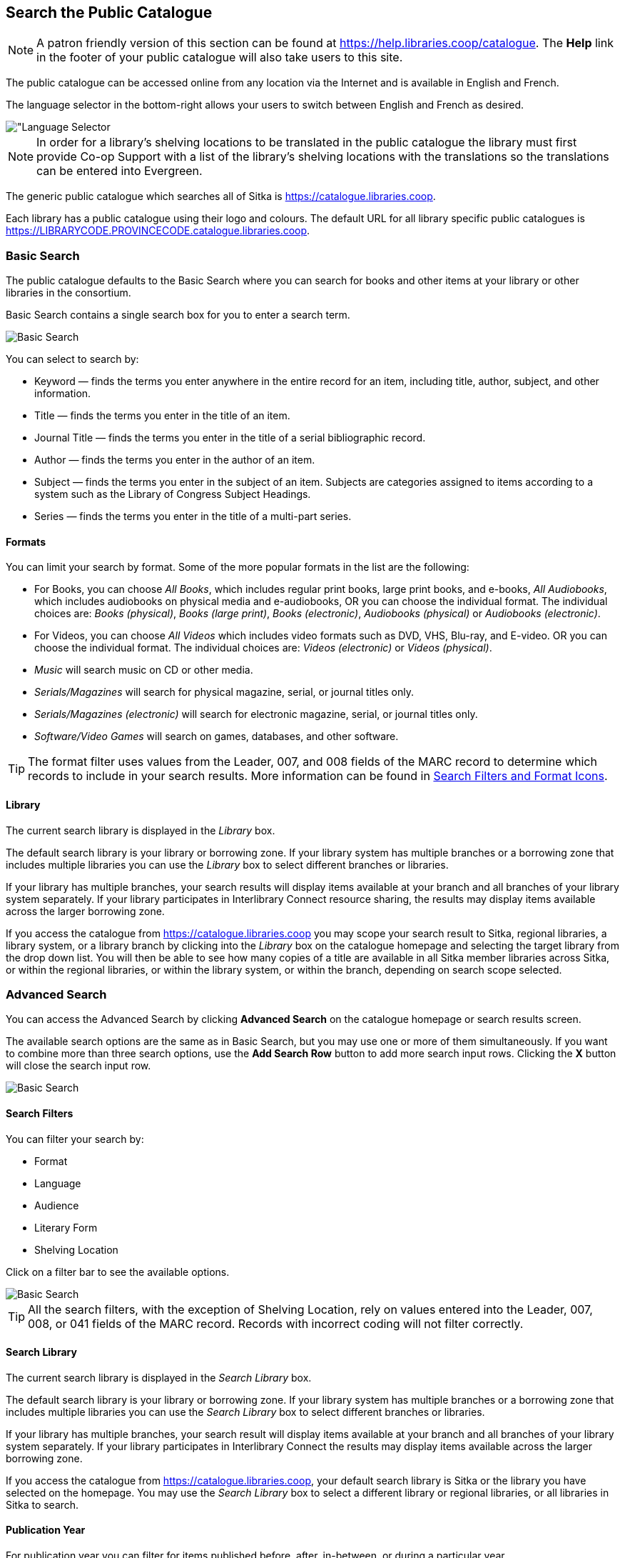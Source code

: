 Search the Public Catalogue
---------------------------

(((Public Catalogue)))
(((OPAC)))

[NOTE]
======
A patron friendly version of this section can be found at https://help.libraries.coop/catalogue. The *Help*
link in the footer of your public catalogue will also take users to this site.
======

The public catalogue can be accessed online from any location via the Internet and is available in English and French.

The language selector in the bottom-right allows your users to switch between English and French as desired.

image::images/opac/opac-language-selector-1.png[scaledwidth="75%",alt="Language Selector]

[NOTE]
======
In order for a library's shelving locations to be translated in the public catalogue the library must 
first provide Co-op Support with a list of the library's shelving locations with the translations so the
translations can be entered into Evergreen.
======

The generic public catalogue which searches all of Sitka is https://catalogue.libraries.coop. 

Each library has a public catalogue using their logo and colours.  The default URL for all library specific
public catalogues is https://LIBRARYCODE.PROVINCECODE.catalogue.libraries.coop.


Basic Search
~~~~~~~~~~~~

The public catalogue defaults to the Basic Search where you can search for books and other items at your library or
other libraries in the consortium.

Basic Search contains a single search box for you to enter a search term.

image::images/opac/opac-basic-search-1.png[scaledwidth="75%",alt="Basic Search"]

You can select to search by:

* Keyword — finds the terms you enter anywhere in the entire record for an item, including title, author, subject, and other information.
+
* Title — finds the terms you enter in the title of an item.
+
* Journal Title — finds the terms you enter in the title of a serial bibliographic record.
+
* Author — finds the terms you enter in the author of an item.
+
* Subject — finds the terms you enter in the subject of an item. Subjects are categories assigned to items according to a system such as the Library of Congress Subject Headings.
+
* Series — finds the terms you enter in the title of a multi-part series.

Formats
^^^^^^^

You can limit your search by format. Some of the more popular formats in the list are the following:

* For Books, you can choose _All Books_, which includes regular print books, large print books, and e-books, _All Audiobooks_, which includes audiobooks on physical media and e-audiobooks, OR you can choose the individual format. The individual choices are: _Books (physical)_, _Books (large print)_, _Books (electronic)_, _Audiobooks (physical)_ or _Audiobooks (electronic)_.
+
* For Videos, you can choose _All Videos_ which includes video formats such as DVD, VHS, Blu-ray, and E-video. OR you can choose the individual format. The individual choices are: _Videos (electronic)_ or _Videos (physical)_.
+
* _Music_ will search music on CD or other media.
+
* _Serials/Magazines_ will search for physical magazine, serial, or journal titles only.
+
* _Serials/Magazines (electronic)_ will search for electronic magazine, serial, or journal titles only.
+
* _Software/Video Games_ will search on games, databases, and other software.

[TIP]
=====
The format filter uses values from the Leader, 007, and 008 fields of the MARC record to determine which
records to include in your search results. More information can be found in
xref:_search_filters_and_format_icons[Search Filters and Format Icons].
=====

Library
^^^^^^^

The current search library is displayed in the _Library_ box.

The default search library is your library or borrowing zone. If your library system has multiple branches
or a borrowing zone that includes multiple libraries you can use the _Library_ box to select different
branches or libraries.

If your library has multiple branches, your search results will display items available at your branch and
all branches of your library system separately. If your library participates in Interlibrary Connect resource sharing,
the results may display items available across the larger borrowing zone.

If you access the catalogue from https://catalogue.libraries.coop you may scope your search result to Sitka,
regional libraries, a library system, or a library branch by clicking into the _Library_ box on the catalogue
homepage and selecting the target library from the drop down list. You will then be able to see how many
copies of a title are available in all Sitka member libraries across Sitka, or within the regional libraries,
or within the library system, or within the branch, depending on search scope selected.

Advanced Search
~~~~~~~~~~~~~~~

You can access the Advanced Search by clicking *Advanced Search* on the catalogue homepage or search
results screen.

The available search options are the same as in Basic Search, but you may use one or more of them
simultaneously. If you want to combine more than three search options, use the *Add Search Row* button to
add more search input rows. Clicking the *X* button will close the search input row.

image::images/opac/opac-advanced-search-1.png[scaledwidth="75%",alt="Basic Search"]

Search Filters
^^^^^^^^^^^^^^

You can filter your search by:

* Format
* Language
* Audience
* Literary Form
* Shelving Location

Click on a filter bar to see the available options.

image::images/opac/opac-advanced-search-2.png[scaledwidth="75%",alt="Basic Search"]

[TIP]
=====
All the search filters, with the exception of Shelving Location, rely on values entered into the Leader,
007, 008, or 041 fields of the MARC record. Records with incorrect coding will not filter correctly.
=====

Search Library
^^^^^^^^^^^^^^

The current search library is displayed in the _Search Library_ box.

The default search library is your library or borrowing zone. If your library system has multiple branches
or a borrowing zone that includes multiple libraries you can use the _Search Library_ box to select different
branches or libraries.

If your library has multiple branches, your search result will display items available at your branch and
all branches of your library system separately. If your library participates in Interlibrary Connect
the results may display items available across the larger borrowing zone.

If you access the catalogue from https://catalogue.libraries.coop, your default search library is
Sitka or the library you have selected on the homepage. You may use the _Search Library_ box to select a
different library or regional libraries, or all libraries in Sitka to search.

Publication Year
^^^^^^^^^^^^^^^^

For publication year you can filter for items published before, after, in-between, or during a particular
year.

Publication year is inclusive. For example, if you set Publication Year Between 2005 and 2007,
your result items will be published in 2005, 2006 and 2007.

[TIP]
=====
The publication year filter relies on the values in characters 07-10 in the 008 field of the MARC record.
Records with incorrect coding will not filter correctly.
=====

Sort Results
^^^^^^^^^^^^

By default, the search results are in order of greatest to least relevance. In
the _Sort Results_ box you may select to order the search results by relevance, title, author,
publication date, or popularity.

For more information see xref:_order_of_results[].

Exclude Electronic Resources
^^^^^^^^^^^^^^^^^^^^^^^^^^^^

When the _Exclude Electronic Resources_ checkbox is checked electronic resources are not included
 in the search results.
 
 
Group Formats and Editions
^^^^^^^^^^^^^^^^^^^^^^^^^^

When the _Group Formats and Editions_ checkbox is checked all formats and editions of the same title are
grouped as one result. For example, the DVD and the print editions of _Pride and 
Prejudice_ will appear together.

Limit to Available
^^^^^^^^^^^^^^^^^^

When the _Limit to Available_ checkbox is checked search results are limited based on an item’s current
circulation status. Titles without available items in the selected search library will not be displayed.

Item statuses that show as available are: _Available_, _On Display_, _Onsite Consultation_, _Reserves_,
and _Reshelving_.


Numeric Search
~~~~~~~~~~~~~~

[[public-catalogue-numeric-search]]

You can access the Numeric Search by clicking on the *Numeric Search* tab on the _Advanced Search_ screen.

. Use the drop-down menu to select ISBN, UPC, ISSN, Call Number, LCCN, TCN, or Item Barcode.
+
. Enter the information and click *Search*.

image::images/opac/opac-numeric-search-1.png[scaledwidth="75%",alt="Basic Search"]

[TIP]
=====
Searching by Call Number will take you to the Shelf Browser.
=====

Expert Search
~~~~~~~~~~~~~
[[public-catalogue-expert-search]]

You can access the MARC Expert Search by clicking on the *Expert Search* tab on the Advanced Search screen.

If you are familiar with the MARC standard, you may search by specific MARC tags in the Expert Search.

. Enter the three-digit tag number, the subfield (if relevant), and the value or text that corresponds
to the tag. For example, to search by publisher name, enter 264 b Random House.
+
.. To search several tags simultaneously, use the *Add Search Row* button.
+
. Click *Search* to run the search.

image::images/opac/opac-expert-search-1.png[scaledwidth="75%",alt="Basic Search"]

[TIP]
=====
The value in the MARC record must exactly match the value you enter as your search term or it will
not be included in the results.
=====


Browse the Catalogue
~~~~~~~~~~~~~~~~~~~~
[[public-catalogue-browse-the-catalogue]]

You can access the browse search by clicking *Browse the Catalogue* on the Basic Search or search results
screen.

image::images/opac/opac-browse-catalogue-1.png[scaledwidth="75%",alt="Basic Search"]

The following fields are browsable:

* title
+
* author
+
* subject
+
* series

The browse is constructed by the term _starting with_.

. Click *Browse the Catalogue*.
. Select a field to browse, enter a keyword, and click *Browse*.
. A list of results will appear.
. Click on the bolded text to view bibliographic records.

image::images/opac/opac-browse-catalogue-2.png[scaledwidth="75%",alt="Basic Search"]

Click  *Back* or *Next* to move through results. Note results
are alphabetical, with results prior to the search term, and after, listed.

Search Tips
~~~~~~~~~~~

You do not need to enter an author's last name first, nor do you need an exact title or subject heading as
all searches are keyword search. Evergreen is also forgiving about plurals and alternate verb endings, so
if you enter _dogs_, Evergreen will also find items with _dog_.

* Do not use an AND operator to join search terms.

  - An AND operator is automatically used to join all search terms. So, a search for _golden compass_ will
  search for entries that contain both _golden_ and _compass_.

  - Boolean operators such as _and_, _or_, _not_ are not considered special and are searched for like any
  other word. So, a title search for _golden and compass_ will not return the title _golden compass_. Putting
  it another way, there are no stop words that are automatically ignored by the search engine. So, a title
  search for _the_, _and_, _or_,  _not_  (in any order) yields a list of titles with those words.

* Don’t worry about white space, exact punctuation, or capitalization.

  - White spaces before or after a word are ignored. So, search for _golden compass_ gives the same results
  as a search for _golden compass_.

  - A double dash or a colon between words is reduced to a blank space. So, a title search for
  _golden:compass_ or _golden--compass_ is equivalent to _golden compass_.

  - Punctuation marks occurring at the front or end of a word are removed.

  - Diacritical marks, &, or | located anywhere in the search term but not within a word are removed. Words
  linked together by . (dot) are separated into two words. So, a search for _|golden.compass&_ is equivalent
  to _golden compass_.

  - Upper and lower case letters are equivalent. So, _Golden Compass_ is the same as _golden compass_.

* Enter your search words in any order. A search for _compass golden_ gives the same results as a search
for _golden compass_. Adding more search words gives fewer and more specific results.

  - This is also true for author searches. Both _David Suzuki_ and _Suzuki, David_ will return results for
  the same author.
+
* Use specific search terms. Evergreen will search for the words you specify, not the meanings, so choose
search terms that are likely to appear in an item description. For example, the search _luxury hotels_ will
produce more relevant results than _nice places to stay_.

* Search for an exact phrase using double-quotes. For example, “golden compass”.

  - The order of words is important for an exact phrase search. _“golden compass”_ is different than
  _“compass golden”_.

  - White space, punctuation and capitalization are removed from exact phrases as described above. So a
  phrase retains its search terms and its relative order, but not special characters, such as a + (plus),
  and not case.

  - Two phrases are joined by AND, so a search for _“golden compass”_ _“dark materials”_ is equivalent to
  _“golden compass”_ and _“dark materials”_.

  - To prevent stemming, use double quotes around a single word or a phrase. So, a search
  for _parenting_ will also return results for _parental_ but a search for _“parenting”_ will not.
  See xref:_search_methodology[Stemming in].

* Use * (asterisk) as a wildcard to truncate search terms, e.g. _comp* golden_ may return the same results
for _compass golden_ and more.

* Exclude a term from the search, using - (minus) . For example, _vacations –britain_ will search for
materials on vacations that do not make reference to Britain.

  - Two excluded words are joined by _AND_. So, a search for _-harry -potter_ is equivalent to
  _-harry_ and _-potter_.

  - A + (plus) leading a term has no role and is removed. So, _+golden +compass_ is equivalent to
  _golden compass_.

You can form more complex searches using the Advanced Search features.

Improving a Search With No Results
^^^^^^^^^^^^^^^^^^^^^^^^^^^^^^^^^^

If no results were returned from your search, you will see Keyword Search Tips for expanding or altering
your search.


Search Methodology
~~~~~~~~~~~~~~~~~~

Stemming
^^^^^^^^

A search for _dogs_ will also return results with the word _dog_ and a search for _parenting_ will return
results with the words _parent_ and _parental_. This is because the search uses stemming to help return the
most relevant results. That is, words are reduced to their stem (or root word) before the search is performed.

The stemming algorithm relies on common English language patterns - like verbs ending in ing - to find the
stems. This is more efficient than looking up each search term in a dictionary and usually produces desirable
results. However, it also means the search will sometimes reduce a word to an incorrect stem and cause
unexpected results. To prevent a word or phrase from stemming, put it in double-quotes.

Understanding how stemming works can help you to create more relevant searches, but it is usually best not
to anticipate how a search term will be stemmed. For example, searching for gold compass does not return
for _golden compass_ because the search does not recognize _gold_ as a stem of _golden_.

Truncation
^^^^^^^^^^

Use the wildcard * (asterisk) at the end of the word to truncate search term.

Order of Results
^^^^^^^^^^^^^^^^

By default, the results in the Sitka catalogue are listed in order of relevance, similar to a search engine
like Google. The relevance is determined using a number of factors, including how often and where the search
terms appear in the item description, and whether the search terms are part of the title, subject, author,
or series. The results that best match your search are returned first rather than results appearing in
alphabetical or chronological order.

In the Advanced Search screen, you may select to order the search results by relevance, title, author,
publication date or popularity before you start the search. You can also re-order your search results
using the _Sort by_ dropdown list on the search result screen.

Popularity
^^^^^^^^^^

The popularity sort options can use factors such as circulation and hold activity, record and item age, and
item ownership counts to generate popularity badges for bibliographic records. Each badge has a five-point
scale, where more points indicates a more popular record. The average of the badge points earned by each
record constitutes a "popularity rating". The number and types of badges break ties for average popularity,
and relevance sorts items with like popularity.

image::images/opac/opac-popularity-1.png[scaledwidth="75%",alt="Basic Search"]


NOTE: Currently popularity badges have been set up in Sitka based on hold and circulation counts over the
last 3 years.




Search Results
~~~~~~~~~~~~~~

The search results are a list of relevant works from the catalogue. If there are many results, they are
divided into several pages. At the top of the list, you can see the total number of results and go back and
forth between the pages by clicking the Next or Previous at the top or bottom of the list or click the page number
to go to that page directly.

Your search terms will be highlighted in both the search results and title details screens. The
checkbox *Disable Highlighting* will turn this off.

image::images/opac/opac-search-results-1.png[scaledwidth="75%",alt="Basic Search"]

Information about the title, such as author, edition, publication date, call number, shelving location,
status, etc., is displayed under each title. The icons beside the title link indicate formats such as books,
audiobooks, video recordings, and other formats.

Clicking a title goes to the title details. Clicking an author searches all works by the author. If you
want to place a hold on the title, click *Place Hold* to the right of the title information.

Above the results list there are _Limit to Available_, _Group By Formats and Editions_,
 and _Exclude Electronic Resources_ checkboxes. Checking
_Limit to Available_ will filter out those titles with no available copies in the library or libraries at
the moment. Checking _Group By Formats and Editions_ will group all formats and editions of the same title 
as one result. Checking _Exclude Electronic Resources_ will filter out titles for electronic resources. Usually
you will see your search results re-displayed with fewer results.

The _Sort by_ dropdown list is above the checkboxes. Clicking an entry on the list will
re-sort your search results accordingly.

Formats and Editions
^^^^^^^^^^^^^^^^^^^^

If you have selected _Group Formats and Editions_ with your search, your search results are grouped by
various formats and editions of the same title. Multiple format icons may be lit up.

image::images/opac/opac-search-results-2.png[scaledwidth="75%",alt="Basic Search"]


Refine Your Search
^^^^^^^^^^^^^^^^^^

You may refine your search results by using the facets. Selecting one of these facet links on the left
side of search results page narrows down the search results to your selected term. You may
also refine your search by clicking the *Refine My Original Search* button at top of search
results. Refining a search this way allows you to add search filters such as Publication Date, Format,
Language, etc., to your original search.

image::images/opac/opac-search-results-3.png[scaledwidth="75%",alt="Basic Search"]


Expand Your Search
^^^^^^^^^^^^^^^^^^

You may expand your search results by removing search limiters that you applied in your initial search.
You can remove a limiter by clicking on the _X_ beside it.

image::images/opac/opac-search-results-4.png[scaledwidth="75%",alt="Basic Search"]


Availability
^^^^^^^^^^^^

The number of available copies and total copies are displayed below the title details.

The availability will be scoped depending on your search library. If your library is a multi-branch
system you can see how many copies are available in all branches. If your library participates in a
larger borrowing zone you will see the available copies at your search library and the larger zone.

image::images/opac/opac-search-results-5.png[scaledwidth="75%",alt="Basic Search"]


View a Title Record
^^^^^^^^^^^^^^^^^^^

Click on a title to view a detailed record of the title, including descriptive information, location
and availability, and options for placing holds.  Publicly visible notes and statistical categories will display 
with the applicable item.

image:images/opac/opac-search-results-7.png[scaledwidth="75%"]

* Click *More Details* to see more bibliographic details including subjects.
* Click *Show Only Available Copies* to limit view to available items of that title. Click *Show All Copies* to see all items.
* Click *Text* beside the call number to send the item's call number by text message.
* Click the library name to see details about the library such as address and open hours.
* Click *Summaries & More* to see the book’s summaries and reviews, if available.
* Click *Additional Content* to see any additional content for the title.  
* Click *Shelf Browser* to view items appearing near the current item on the library shelves. 
* Click *MARC Record* to display the record in MARC format.
* Click *Awards, Reviews, & Suggested Reads* to see additional information including read-alikes.  This will
only appear as an option if your library subscribes to a 3rd party service which provides this content.


Search Additional Items by Author, Subject or Series
^^^^^^^^^^^^^^^^^^^^^^^^^^^^^^^^^^^^^^^^^^^^^^^^^^^^

You can search for additional items by an author, one of the subjects in the record or other works in the same
series. Click the author, subject, or series link to start a new search in the catalogue. You can do this from
the results page or from within the record details view.

image:images/opac/opac-search-results-8.png[scaledwidth="75%"]


Go Back
^^^^^^^

When you are viewing a specific record, you can always go back to your title list by clicking the 
*Back to Results* button.


image::images/opac/opac-search-results-9.png[scaledwidth="75%",alt="Search Results"]

If you have selected _Group Formats and Editions_ with your search, your search results are grouped by various
formats and editions of the same title under _My Search Results_. You can always go back to this page by
selecting the link to *Return to Grouped Search Results*.

image::images/opac/opac-search-results-10.png[scaledwidth="75%",alt="Search Results"]


You can start a new search at any time by entering new search terms in the search box at the top of the page
 or by selecting the *Basic Search*, *Browse the Catalogue*, or *Advanced Search* links
at the top of the search results page.
